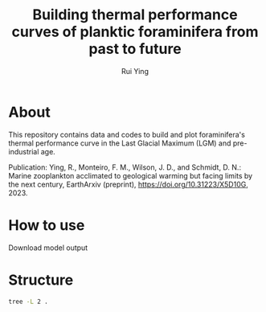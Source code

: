 #+title: Building thermal performance curves of planktic foraminifera from past to future
#+author: Rui Ying

* About

This repository contains data and codes to build and plot foraminifera's thermal performance curve in the Last Glacial Maximum (LGM) and pre-industrial age.

Publication: Ying, R., Monteiro, F. M., Wilson, J. D., and Schmidt, D. N.: Marine zooplankton acclimated to geological warming but facing limits by the next century, EarthArxiv (preprint), https://doi.org/10.31223/X5D10G, 2023.

* How to use
Download model output

* Structure
#+begin_src bash
tree -L 2 .
#+end_src

#+RESULTS:
| .   |                       |                                           |       |
| ├── | code                  |                                           |       |
| │   | ├──                   | cGENIE_LGM_SST.ipynb                      |       |
| │   | ├──                   | export_genie_array.ipynb                  |       |
| │   | ├──                   | export_genie_timeseries.ipynb             |       |
| │   | ├──                   | find_optimal_niche_change.ipynb           |       |
| │   | ├──                   | lab.ipynb                                 |       |
| │   | ├──                   | lombard_2009_model.R                      |       |
| │   | ├──                   | niche_2d_space.ipynb                      |       |
| │   | ├──                   | niche_example.ipynb                       |       |
| │   | ├──                   | opt_habitat_change.ipynb                  |       |
| │   | ├──                   | plot_biogeography_change.ipynb            |       |
| │   | ├──                   | plot_fbiomass_ts.ipynb                    |       |
| │   | ├──                   | plot_latitudinal_biomass.ipynb            |       |
| │   | ├──                   | plot_model_co2.R                          |       |
| │   | ├──                   | thermal_niche_data.R                      |       |
| │   | └──                   | thermal_niche_plot.R                      |       |
| ├── | data                  |                                           |       |
| │   | ├──                   | PMIP_MAT.csv                              |       |
| │   | ├──                   | model_drived                              |       |
| │   | ├──                   | modern_env                                |       |
| │   | ├──                   | plot_LT_HadSST_1870-1899.RDS              |       |
| │   | └──                   | plot_niche_Jonkers.RDS                    |       |
| ├── | lgm_foram_niche.Rproj |                                           |       |
| ├── | model                 |                                           |       |
| │   | ├──                   | muffin.CBE.GIteiiaa.BASESFeTDTL_rb.SPIN   |       |
| │   | ├──                   | muffin.CBE.GIteiiva.BASESFeTDTL_rb.SPIN   |       |
| │   | ├──                   | muffin.CBE.worlg4.BASESFeTDTL.2100.1p5deg |       |
| │   | ├──                   | muffin.CBE.worlg4.BASESFeTDTL.2100.2deg   |       |
| │   | ├──                   | muffin.CBE.worlg4.BASESFeTDTL.2100.3deg   |       |
| │   | ├──                   | muffin.CBE.worlg4.BASESFeTDTL.2100.4deg   |       |
| │   | ├──                   | muffin.CBE.worlg4.BASESFeTDTL.SPIN        |       |
| │   | └──                   | muffin.CBE.worlg4.BASESFeTDTL.historical  |       |
| ├── | output                |                                           |       |
| │   | ├──                   | LGM_AMOC_effect.png                       |       |
| │   | ├──                   | fig1.jpg                                  |       |
| │   | ├──                   | fig1.pdf                                  |       |
| │   | ├──                   | fig1.png                                  |       |
| │   | ├──                   | fig1a.jpg                                 |       |
| │   | ├──                   | fig1b.jpg                                 |       |
| │   | ├──                   | fig2.afdesign                             |       |
| │   | ├──                   | fig2.jpg                                  |       |
| │   | ├──                   | fig2a.jpg                                 |       |
| │   | ├──                   | fig2b.jpg                                 |       |
| │   | ├──                   | fig2c.jpg                                 |       |
| │   | ├──                   | figs3.jpg                                 |       |
| │   | ├──                   | figs5.jpg                                 |       |
| │   | ├──                   | figs7.jpg                                 |       |
| │   | ├──                   | figs8.jpg                                 |       |
| │   | ├──                   | functional_richness.png                   |       |
| │   | ├──                   | future_temperature_co2.png                |       |
| │   | ├──                   | lgm_biogeographic_change.png              |       |
| │   | ├──                   | niche.png                                 |       |
| │   | ├──                   | niche_space.png                           |       |
| │   | ├──                   | opt_niche_change.png                      |       |
| │   | ├──                   | pmip4_ocean_mean.png                      |       |
| │   | ├──                   | schematic_of_niche.afdesign               |       |
| │   | └──                   | zonal_dissimilarity.png                   |       |
| └── | readme.org            |                                           |       |
|     |                       |                                           |       |
| 15  | directories,          | 44                                        | files |
